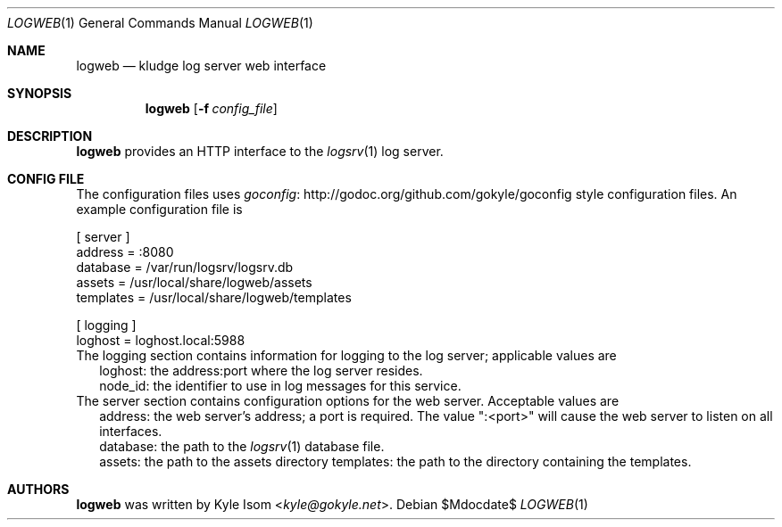 .Dd $Mdocdate$
.Dt LOGWEB 1
.Os
.Sh NAME
.Nm logweb
.Nd kludge log server web interface
.Sh SYNOPSIS
.Nm
.Op Fl f Ar config_file
.Sh DESCRIPTION
.Nm
provides an HTTP interface to the
.Xr logsrv 1
log server.
.Sh CONFIG FILE
The configuration files uses
.Lk http://godoc.org/github.com/gokyle/goconfig "goconfig"
style configuration files. An example configuration file
is
.Bd -literal
[ server ]
address = :8080
database = /var/run/logsrv/logsrv.db
assets = /usr/local/share/logweb/assets
templates = /usr/local/share/logweb/templates

[ logging ]
loghost = loghost.local:5988
.Ed
The logging section contains information for logging to the log server;
applicable values are
.Bl -tag bullet -width .Ds
.It
loghost: the address:port where the log server resides.
.It
node_id: the identifier to use in log messages for this service.
.El
The server section contains configuration options for the web server.
Acceptable values are
.Bl -tag bullet -width .Ds
.It
address: the web server's address; a port is required. The value ":<port>"
will cause the web server to listen on all interfaces.
.It
database: the path to the
.Xr logsrv 1
database file.
.It
assets: the path to the assets directory
templates: the path to the directory containing the templates.
.El
.Sh AUTHORS
.Nm
was written by
.An Kyle Isom Aq Mt kyle@gokyle.net .
